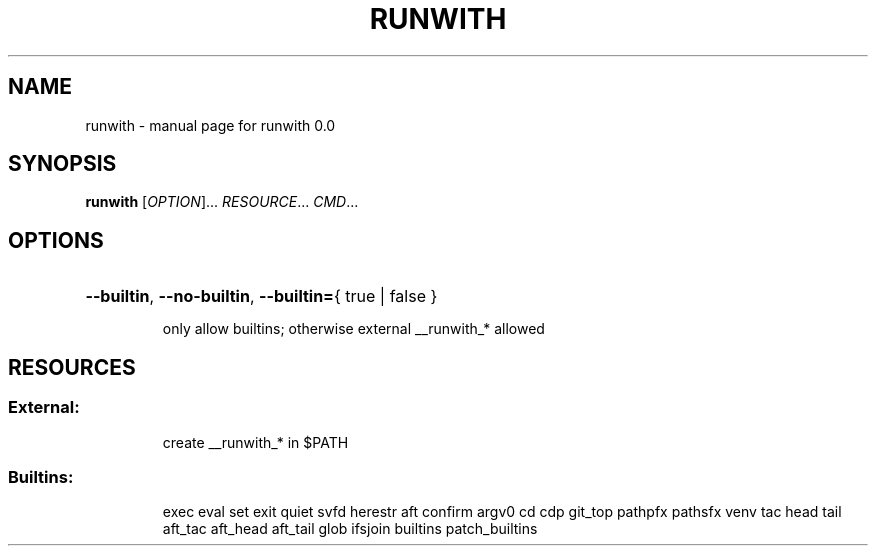 .\" DO NOT MODIFY THIS FILE!  It was generated by help2man 1.49.3.
.TH RUNWITH "1" "April 2024" "runwith 0.0" "User Commands"
.SH NAME
runwith \- manual page for runwith 0.0
.SH SYNOPSIS
.B runwith
[\fI\,OPTION\/\fR]... \fI\,RESOURCE\/\fR... \fI\,CMD\/\fR...
.SH OPTIONS
.HP
\fB\-\-builtin\fR, \fB\-\-no\-builtin\fR, \fB\-\-builtin=\fR{ true | false }
.IP
only allow builtins; otherwise external __runwith_* allowed
.SH RESOURCES
.SS "External:"
.IP
create __runwith_* in $PATH
.SS "Builtins:"
.IP
exec eval set exit quiet svfd herestr
aft confirm argv0 cd cdp git_top pathpfx
pathsfx venv tac head tail aft_tac aft_head
aft_tail glob ifsjoin builtins patch_builtins
